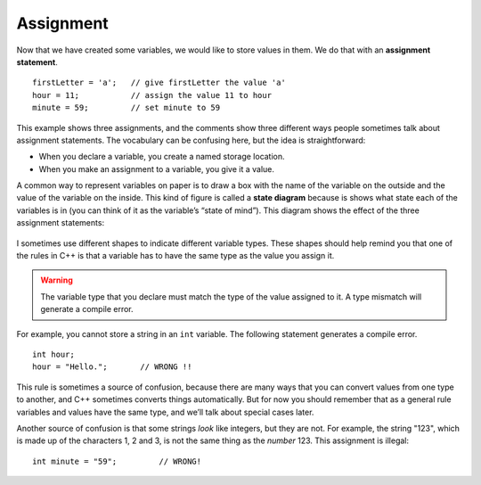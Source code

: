 Assignment
----------

Now that we have created some variables, we would like to store values
in them. We do that with an **assignment statement**.

::

    firstLetter = 'a';   // give firstLetter the value 'a'
    hour = 11;           // assign the value 11 to hour
    minute = 59;         // set minute to 59

This example shows three assignments, and the comments show three
different ways people sometimes talk about assignment statements. The
vocabulary can be confusing here, but the idea is straightforward:

-  When you declare a variable, you create a named storage location.

-  When you make an assignment to a variable, you give it a value.

A common way to represent variables on paper is to draw a box with the
name of the variable on the outside and the value of the variable on the
inside. This kind of figure is called a **state diagram** because is
shows what state each of the variables is in (you can think of it as the
variable’s “state of mind”). This diagram shows the effect of the three
assignment statements:

.. figure:: Images/2.4statediagram.png
   :scale: 50%
   :align: center
   :alt: image

I sometimes use different shapes to indicate different variable types.
These shapes should help remind you that one of the rules in C++ is that
a variable has to have the same type as the value you assign it.

.. Warning::
   The variable type that you declare must match the type of the value 
   assigned to it.  A type mismatch will generate a compile error.

For example, you cannot store a string in an ``int`` variable. The following
statement generates a compile error.

::

    int hour;
    hour = "Hello.";       // WRONG !!

This rule is sometimes a source of confusion, because there are many
ways that you can convert values from one type to another, and C++
sometimes converts things automatically. But for now you should remember
that as a general rule variables and values have the same type, and
we’ll talk about special cases later.

Another source of confusion is that some strings *look* like integers,
but they are not. For example, the string "123", which is made up of the
characters 1, 2 and 3, is not the same thing as the *number* 123. This
assignment is illegal:

::

    int minute = "59";         // WRONG!


.. fillintheblank:: assignment_1

   A(n) |blank| statement gives a value to a variable.

   - :[Aa][Ss][Ss][Ii][Gg][Nn][Mm][Ee][Nn][Tt]: Correct!
     :.*: Try again!


.. mchoice:: assignment_2
   :practice: T
   :answer_a: Change the type of variable q from int to char.
   :answer_b: Change the type of both variables (p and q) from int to char.
   :answer_c: Change the type of variable p from int to char.
   :answer_d: Nothing needs to change! The code will work just fine!
   :correct: b
   :feedback_a: Yes, but take a look at variable p.
   :feedback_b: Both variables are a character surrounded by single quotes, so they should be type char.
   :feedback_c: Yes, but take a look at variable q.
   :feedback_d: No! There will be a compile error.

   What must be changed in order for this code block to work?

   ::

       #include <iostream>
       using namespace std;
       // main: generate some simple output

       int main () {
         int p;
         int q;
         p = 'h';
         q = '9';
       }


.. parsonsprob:: assignment_3
   :numbered: left
   :adaptive:
   
   You love your car, and you decide to keep track of its make, model, and year.  You do so using three assignment statements IN THAT ORDER.  For the sake of this problem, suppose you drive a 2001 Jeep Cherokee.  Hint: there are a couple ways to write an assignment statement.
   -----
   string make;
   make = "Jeep";
   =====
   string make = Jeep; #paired
   =====
   make = "Jeep;" #paired
   =====
   string model = "Cherokee";
   =====
   string model; #paired
   model = Cherokee;
   =====
   string model = Cherokee; #paired
   =====
   int year = 2001;
   =====
   int year; #paired
   2001 = year;
   =====
   int year; #paired
   year = 2001


